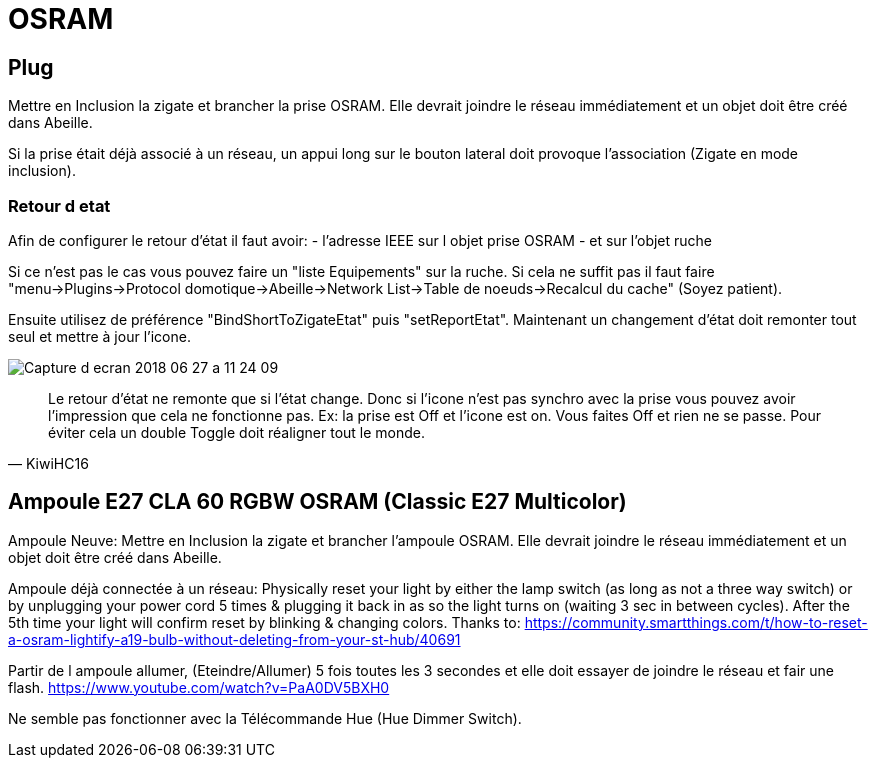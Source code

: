 = OSRAM

== Plug

Mettre en Inclusion la zigate et brancher la prise OSRAM. Elle devrait joindre le réseau immédiatement et un objet doit être créé dans Abeille.

Si la prise était déjà associé à un réseau, un appui long sur le bouton lateral doit provoque l'association (Zigate en mode inclusion).

=== Retour d etat

Afin de configurer le retour d'état il faut avoir:
- l'adresse IEEE sur l objet prise OSRAM
- et sur l'objet ruche

Si ce n'est pas le cas vous pouvez faire un "liste Equipements" sur la ruche. Si cela ne suffit pas il faut faire "menu->Plugins->Protocol domotique->Abeille->Network List->Table de noeuds->Recalcul du cache" (Soyez patient).

Ensuite utilisez de préférence "BindShortToZigateEtat" puis "setReportEtat". Maintenant un changement d'état doit remonter tout seul et mettre à jour l'icone.

image::images/Capture_d_ecran_2018_06_27_a_11_24_09.png[]



[quote,KiwiHC16]
____
Le retour d'état ne remonte que si l'état change. Donc si l'icone n'est pas synchro avec la prise vous pouvez avoir l'impression que cela ne fonctionne pas. Ex: la prise est Off et l'icone est on. Vous faites Off et rien ne se passe. Pour éviter cela un double Toggle doit réaligner tout le monde.
____

== Ampoule E27 CLA 60 RGBW OSRAM (Classic E27 Multicolor)

Ampoule Neuve:
Mettre en Inclusion la zigate et brancher l'ampoule OSRAM. Elle devrait joindre le réseau immédiatement et un objet doit être créé dans Abeille.

Ampoule déjà connectée à un réseau:
Physically reset your light by either the lamp switch (as long as not a three way switch) or by unplugging your power cord 5 times & plugging it back in as so the light turns on (waiting 3 sec in between cycles). After the 5th time your light will confirm reset by blinking & changing colors. Thanks to: https://community.smartthings.com/t/how-to-reset-a-osram-lightify-a19-bulb-without-deleting-from-your-st-hub/40691

Partir de l ampoule allumer, (Eteindre/Allumer) 5 fois toutes les 3 secondes et elle doit essayer de joindre le réseau et fair une flash.
https://www.youtube.com/watch?v=PaA0DV5BXH0

Ne semble pas fonctionner avec la Télécommande Hue (Hue Dimmer Switch).
